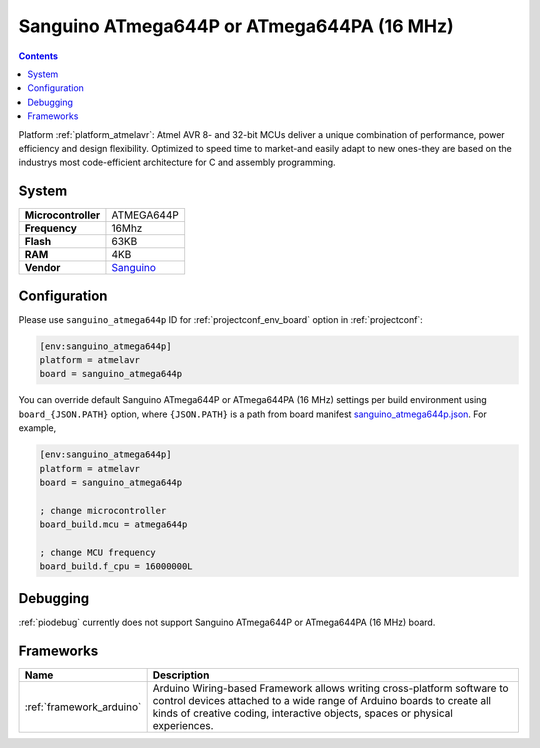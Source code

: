 ..  Copyright (c) 2014-present PlatformIO <contact@platformio.org>
    Licensed under the Apache License, Version 2.0 (the "License");
    you may not use this file except in compliance with the License.
    You may obtain a copy of the License at
       http://www.apache.org/licenses/LICENSE-2.0
    Unless required by applicable law or agreed to in writing, software
    distributed under the License is distributed on an "AS IS" BASIS,
    WITHOUT WARRANTIES OR CONDITIONS OF ANY KIND, either express or implied.
    See the License for the specific language governing permissions and
    limitations under the License.

.. _board_atmelavr_sanguino_atmega644p:

Sanguino ATmega644P or ATmega644PA (16 MHz)
===========================================

.. contents::

Platform :ref:`platform_atmelavr`: Atmel AVR 8- and 32-bit MCUs deliver a unique combination of performance, power efficiency and design flexibility. Optimized to speed time to market-and easily adapt to new ones-they are based on the industrys most code-efficient architecture for C and assembly programming.

System
------

.. list-table::

  * - **Microcontroller**
    - ATMEGA644P
  * - **Frequency**
    - 16Mhz
  * - **Flash**
    - 63KB
  * - **RAM**
    - 4KB
  * - **Vendor**
    - `Sanguino <https://github.com/Lauszus/Sanguino?utm_source=platformio&utm_medium=docs>`__


Configuration
-------------

Please use ``sanguino_atmega644p`` ID for :ref:`projectconf_env_board` option in :ref:`projectconf`:

.. code-block:: ini

  [env:sanguino_atmega644p]
  platform = atmelavr
  board = sanguino_atmega644p

You can override default Sanguino ATmega644P or ATmega644PA (16 MHz) settings per build environment using
``board_{JSON.PATH}`` option, where ``{JSON.PATH}`` is a path from
board manifest `sanguino_atmega644p.json <https://github.com/platformio/platform-atmelavr/blob/master/boards/sanguino_atmega644p.json>`_. For example,

.. code-block:: ini

  [env:sanguino_atmega644p]
  platform = atmelavr
  board = sanguino_atmega644p

  ; change microcontroller
  board_build.mcu = atmega644p

  ; change MCU frequency
  board_build.f_cpu = 16000000L

Debugging
---------
:ref:`piodebug` currently does not support Sanguino ATmega644P or ATmega644PA (16 MHz) board.

Frameworks
----------
.. list-table::
    :header-rows:  1

    * - Name
      - Description

    * - :ref:`framework_arduino`
      - Arduino Wiring-based Framework allows writing cross-platform software to control devices attached to a wide range of Arduino boards to create all kinds of creative coding, interactive objects, spaces or physical experiences.